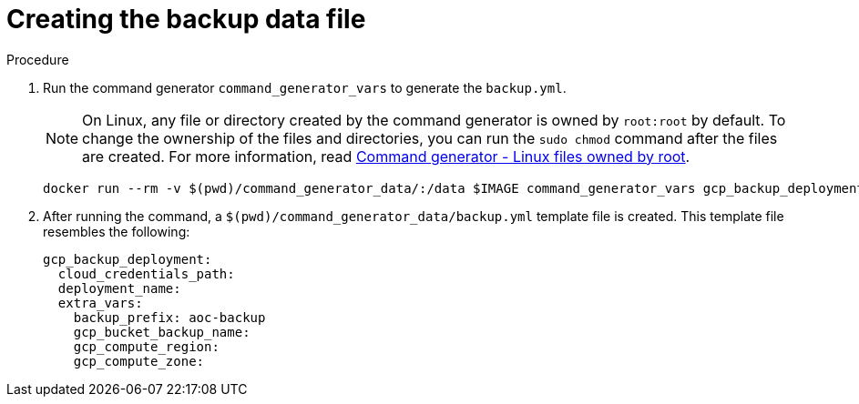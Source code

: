 :_mod-docs-content-type: PROCEDURE

[id="proc-gcp-create-data-file"]

= Creating the backup data file

.Procedure
. Run the command generator `command_generator_vars` to generate the `backup.yml`.
+
[NOTE]
====
On Linux, any file or directory created by the command generator is owned by `root:root` by default. To change the ownership of the files and directories, you can run the `sudo chmod` command after the files are created. For more information, read xref:con-tech-note-linux-files-owned-by-root[Command generator - Linux files owned by root].
====
+
[literal, options="nowrap" subs="+attributes"]
----
docker run --rm -v $(pwd)/command_generator_data/:/data $IMAGE command_generator_vars gcp_backup_deployment --output-data-file /data/backup.yml
----

+
. After running the command, a `$(pwd)/command_generator_data/backup.yml` template file is created.
This template file resembles the following:
+
[literal, options="nowrap" subs="+attributes"]
----
gcp_backup_deployment:
  cloud_credentials_path:
  deployment_name:
  extra_vars:
    backup_prefix: aoc-backup
    gcp_bucket_backup_name:
    gcp_compute_region:
    gcp_compute_zone:
----

